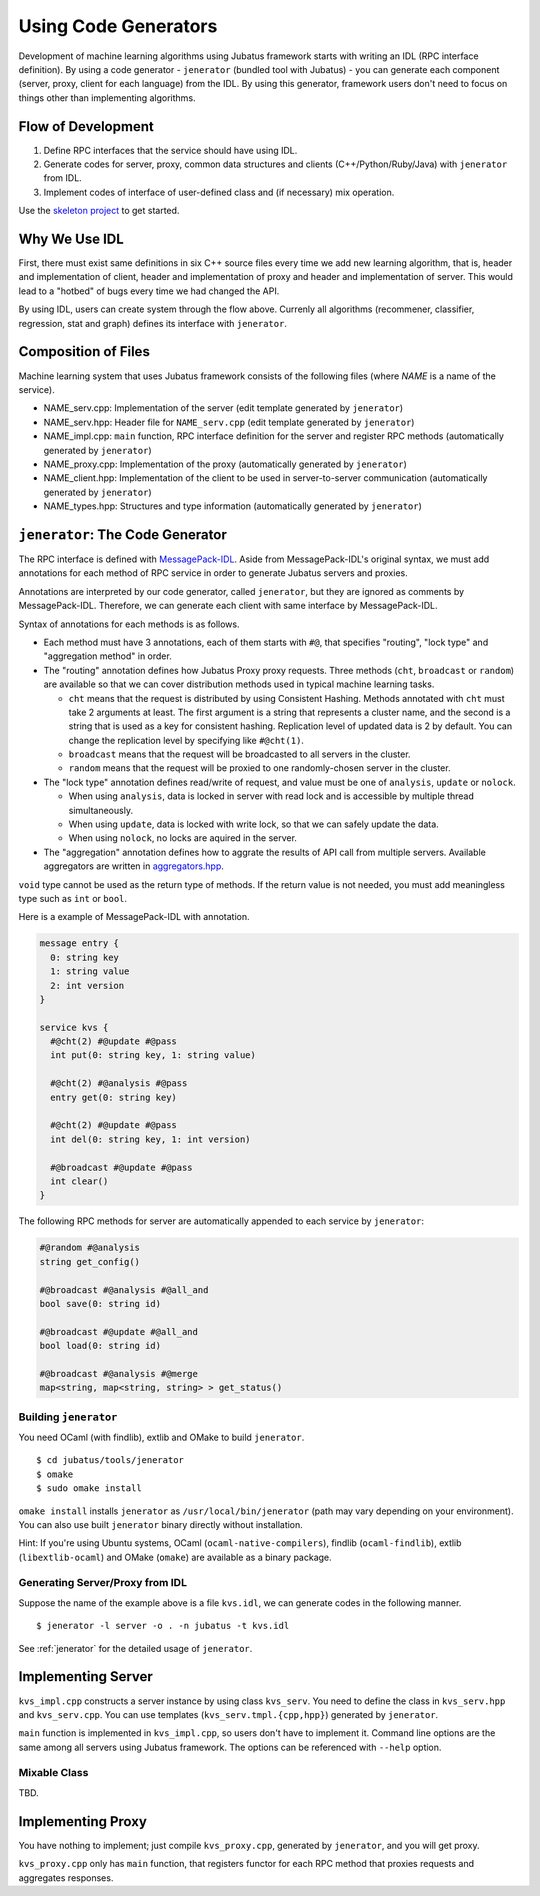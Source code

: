 Using Code Generators
=====================

Development of machine learning algorithms using Jubatus framework starts with writing an IDL (RPC interface definition).
By using a code generator - ``jenerator`` (bundled tool with Jubatus)  - you can generate each component (server, proxy, client for each language) from the IDL.
By using this generator, framework users don't need to focus on things other than implementing algorithms.

Flow of Development
-------------------

#. Define RPC interfaces that the service should have using IDL.
#. Generate codes for server, proxy, common data structures and clients (C++/Python/Ruby/Java) with ``jenerator`` from IDL.
#. Implement codes of interface of user-defined class and (if necessary) mix operation.

Use the `skeleton project <https://github.com/jubatus/jubatus-service-skeleton>`_ to get started.

Why We Use IDL
--------------

First, there must exist same definitions in six C++ source files every time we add new learning algorithm, that is, header and implementation of client, header and implementation of proxy and header and implementation of server.
This would lead to a "hotbed" of bugs every time we had changed the API.

By using IDL, users can create system through the flow above.
Currenly all algorithms (recommener, classifier, regression, stat and graph) defines its interface with ``jenerator``.

Composition of Files
--------------------

Machine learning system that uses Jubatus framework consists of the following files (where *NAME* is a name of the service).

- NAME_serv.cpp: Implementation of the server (edit template generated by ``jenerator``)
- NAME_serv.hpp: Header file for ``NAME_serv.cpp`` (edit template generated by ``jenerator``)
- NAME_impl.cpp: ``main`` function, RPC interface definition for the server and register RPC methods (automatically generated by ``jenerator``)
- NAME_proxy.cpp: Implementation of the proxy (automatically generated by ``jenerator``)
- NAME_client.hpp: Implementation of the client to be used in server-to-server communication (automatically generated by ``jenerator``)
- NAME_types.hpp: Structures and type information (automatically generated by ``jenerator``)

``jenerator``: The Code Generator
---------------------------------

The RPC interface is defined with `MessagePack-IDL <https://github.com/msgpack/msgpack-haskell/blob/master/msgpack-idl/Specification.md>`_.
Aside from MessagePack-IDL's original syntax, we must add annotations for each method of RPC service in order to generate Jubatus servers and proxies.

Annotations are interpreted by our code generator, called ``jenerator``, but they are ignored as comments by MessagePack-IDL.
Therefore, we can generate each client with same interface by MessagePack-IDL.

Syntax of annotations for each methods is as follows.

- Each method must have 3 annotations, each of them starts with ``#@``, that specifies "routing", "lock type" and "aggregation method" in order.

- The "routing" annotation defines how Jubatus Proxy proxy requests.
  Three methods (``cht``, ``broadcast`` or ``random``) are available so that we can cover distribution methods used in typical machine learning tasks.

  - ``cht`` means that the request is distributed by using Consistent Hashing.
    Methods annotated with ``cht`` must take 2 arguments at least.
    The first argument is a string that represents a cluster name, and the second is a string that is used as a key for consistent hashing.
    Replication level of updated data is 2 by default.
    You can change the replication level by specifying like ``#@cht(1)``.
  - ``broadcast`` means that the request will be broadcasted to all servers in the cluster.
  - ``random`` means that the request will be proxied to one randomly-chosen server in the cluster.

- The "lock type" annotation defines read/write of request, and value must be one of ``analysis``, ``update`` or ``nolock``.

  - When using ``analysis``, data is locked in server with read lock and is accessible by multiple thread simultaneously.
  - When using ``update``, data is locked with write lock, so that we can safely update the data.
  - When using ``nolock``, no locks are aquired in the server.

- The "aggregation" annotation defines how to aggrate the results of API call from multiple servers.
  Available aggregators are written in `aggregators.hpp <https://github.com/jubatus/jubatus/blob/master/jubatus/server/framework/aggregators.hpp>`_.

``void`` type cannot be used as the return type of methods.
If the return value is not needed, you must add meaningless type such as ``int`` or ``bool``.

Here is a example of MessagePack-IDL with annotation.

.. code-block:: c++

  message entry {
    0: string key
    1: string value
    2: int version
  }

  service kvs {
    #@cht(2) #@update #@pass
    int put(0: string key, 1: string value)

    #@cht(2) #@analysis #@pass
    entry get(0: string key)

    #@cht(2) #@update #@pass
    int del(0: string key, 1: int version)

    #@broadcast #@update #@pass
    int clear()
  }

The following RPC methods for server are automatically appended to each service by ``jenerator``:

.. code-block:: c++

  #@random #@analysis
  string get_config()

  #@broadcast #@analysis #@all_and
  bool save(0: string id)

  #@broadcast #@update #@all_and
  bool load(0: string id)

  #@broadcast #@analysis #@merge
  map<string, map<string, string> > get_status()


Building ``jenerator``
~~~~~~~~~~~~~~~~~~~~~~

You need OCaml (with findlib), extlib and OMake to build ``jenerator``.

::

  $ cd jubatus/tools/jenerator
  $ omake
  $ sudo omake install

``omake install`` installs ``jenerator`` as ``/usr/local/bin/jenerator`` (path may vary depending on your environment). You can also use built ``jenerator`` binary directly without installation.

Hint: If you're using Ubuntu systems, OCaml (``ocaml-native-compilers``), findlib (``ocaml-findlib``), extlib (``libextlib-ocaml``) and OMake (``omake``) are available as a binary package.

Generating Server/Proxy from IDL
~~~~~~~~~~~~~~~~~~~~~~~~~~~~~~~~~

Suppose the name of the example above is a file ``kvs.idl``, we can generate codes in the following manner.

::

  $ jenerator -l server -o . -n jubatus -t kvs.idl

See :ref:`jenerator` for the detailed usage of ``jenerator``.

Implementing Server
-------------------

``kvs_impl.cpp`` constructs a server instance by using class ``kvs_serv``.
You need to define the class in ``kvs_serv.hpp`` and ``kvs_serv.cpp``.
You can use templates (``kvs_serv.tmpl.{cpp,hpp}``) generated by ``jenerator``.

``main`` function is implemented in ``kvs_impl.cpp``, so users don't have to implement it.
Command line options are the same among all servers using Jubatus framework.
The options can be referenced with ``--help`` option.

Mixable Class
~~~~~~~~~~~~~

TBD.

Implementing Proxy
------------------

You have nothing to implement; just compile ``kvs_proxy.cpp``, generated by ``jenerator``, and you will get proxy.

``kvs_proxy.cpp`` only has ``main`` function, that registers functor for each RPC method that proxies requests and aggregates responses.
